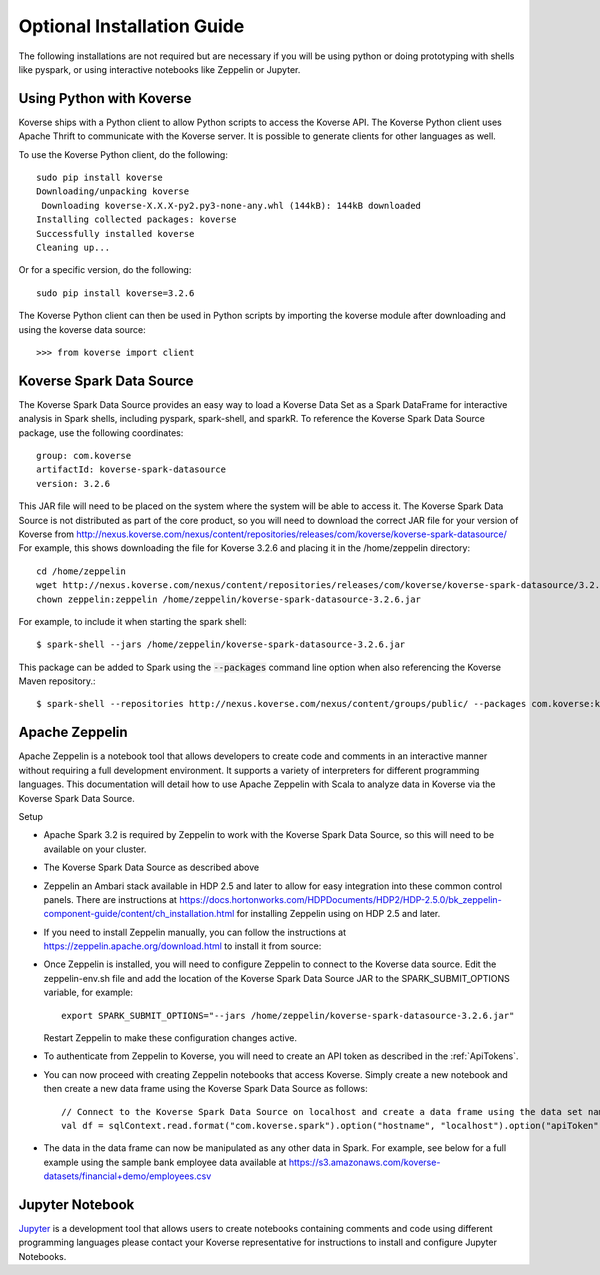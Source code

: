 .. _OptionalInstalls:

Optional Installation Guide
===========================
The following installations are not required but are necessary if you will be using python or doing prototyping with shells like pyspark, or using interactive notebooks like Zeppelin or Jupyter.

Using Python with Koverse
-------------------------

Koverse ships with a Python client to allow Python scripts to access the Koverse API.
The Koverse Python client uses Apache Thrift to communicate with the Koverse server. It is possible to generate clients for other languages as well.

To use the Koverse Python client, do the following::

 sudo pip install koverse
 Downloading/unpacking koverse
  Downloading koverse-X.X.X-py2.py3-none-any.whl (144kB): 144kB downloaded
 Installing collected packages: koverse
 Successfully installed koverse
 Cleaning up...

Or for a specific version, do the following::

 sudo pip install koverse=3.2.6

The Koverse Python client can then be used in Python scripts by importing the koverse module after downloading and using the koverse data source::

 >>> from koverse import client

Koverse Spark Data Source
-------------------------

The Koverse Spark Data Source provides an easy way to load a Koverse Data Set as a Spark DataFrame for interactive analysis in Spark shells, including pyspark, spark-shell, and sparkR. To reference the Koverse Spark Data Source package, use the following coordinates::

 group: com.koverse
 artifactId: koverse-spark-datasource
 version: 3.2.6

This JAR file will need to be placed on the system where the system will be able to access it.  The Koverse Spark Data Source is not distributed as part of the core product, so you will need to download the correct JAR file for your version of Koverse from http://nexus.koverse.com/nexus/content/repositories/releases/com/koverse/koverse-spark-datasource/
For example, this shows downloading the file for Koverse 3.2.6 and placing it in the /home/zeppelin directory::

   cd /home/zeppelin
   wget http://nexus.koverse.com/nexus/content/repositories/releases/com/koverse/koverse-spark-datasource/3.2.6/koverse-spark-datasource-3.2.6.jar
   chown zeppelin:zeppelin /home/zeppelin/koverse-spark-datasource-3.2.6.jar

For example, to include it when starting the spark shell::

  $ spark-shell --jars /home/zeppelin/koverse-spark-datasource-3.2.6.jar

This package can be added to Spark using the :code:`--packages` command line option when also referencing the Koverse Maven repository.::

  $ spark-shell --repositories http://nexus.koverse.com/nexus/content/groups/public/ --packages com.koverse:koverse-spark-datasource:3.2.6

Apache Zeppelin
------------------

Apache Zeppelin is a notebook tool that allows developers to create code and comments in an interactive manner without
requiring a full development environment.  It supports a variety of interpreters for different programming languages.  This
documentation will detail how to use Apache Zeppelin with Scala to analyze data in Koverse via the Koverse Spark Data Source.

Setup

* Apache Spark 3.2 is required by Zeppelin to work with the Koverse Spark Data Source, so this will need to be available on your cluster.
* The Koverse Spark Data Source as described above
* Zeppelin an Ambari stack available in HDP 2.5 and later to allow for easy integration into these common control panels.  There are instructions at https://docs.hortonworks.com/HDPDocuments/HDP2/HDP-2.5.0/bk_zeppelin-component-guide/content/ch_installation.html for installing Zeppelin using on HDP 2.5 and later.

* If you need to install Zeppelin manually, you can follow the instructions at https://zeppelin.apache.org/download.html to install it from source:

* Once Zeppelin is installed, you will need to configure Zeppelin to connect to the Koverse data source. Edit the zeppelin-env.sh file and add the location of the Koverse Spark Data Source JAR to the SPARK_SUBMIT_OPTIONS variable, for example::

    export SPARK_SUBMIT_OPTIONS="--jars /home/zeppelin/koverse-spark-datasource-3.2.6.jar"

  Restart Zeppelin to make these configuration changes active.
* To authenticate from Zeppelin to Koverse, you will need to create an API token as described in the :ref:`ApiTokens`.

* You can now proceed with creating Zeppelin notebooks that access Koverse. Simply create a new notebook and then create a new data frame using the Koverse Spark Data Source as follows::

    // Connect to the Koverse Spark Data Source on localhost and create a data frame using the data set named "employees"
    val df = sqlContext.read.format("com.koverse.spark").option("hostname", "localhost").option("apiToken", "99ff62de-42ac-4b8b-b7dd-79b02bb50da2").load("employees")

* The data in the data frame can now be manipulated as any other data in Spark.  For example, see below for a full example
  using the sample bank employee data available at https://s3.amazonaws.com/koverse-datasets/financial+demo/employees.csv

  .. image:: /_static/UsageGuide/zeppelinNotebook.png


Jupyter Notebook
------------------

`Jupyter <http://jupyter.org/>`_ is a development tool that allows users to create notebooks containing comments and code using different programming languages please contact your Koverse representative for instructions to install and configure Jupyter Notebooks.
